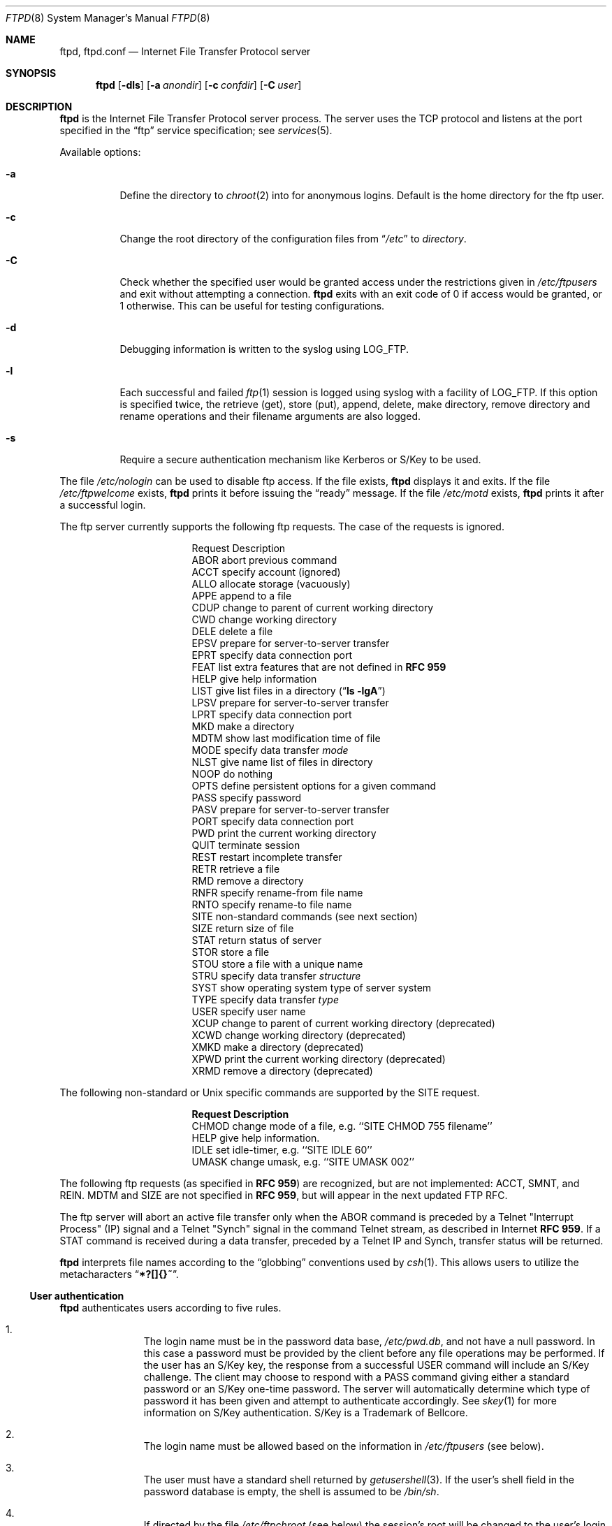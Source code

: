 .\"	$NetBSD: ftpd.8,v 1.35 1999/03/22 18:25:44 garbled Exp $
.\"
.\" Copyright (c) 1985, 1988, 1991, 1993
.\"	The Regents of the University of California.  All rights reserved.
.\"
.\" Redistribution and use in source and binary forms, with or without
.\" modification, are permitted provided that the following conditions
.\" are met:
.\" 1. Redistributions of source code must retain the above copyright
.\"    notice, this list of conditions and the following disclaimer.
.\" 2. Redistributions in binary form must reproduce the above copyright
.\"    notice, this list of conditions and the following disclaimer in the
.\"    documentation and/or other materials provided with the distribution.
.\" 3. All advertising materials mentioning features or use of this software
.\"    must display the following acknowledgement:
.\"	This product includes software developed by the University of
.\"	California, Berkeley and its contributors.
.\" 4. Neither the name of the University nor the names of its contributors
.\"    may be used to endorse or promote products derived from this software
.\"    without specific prior written permission.
.\"
.\" THIS SOFTWARE IS PROVIDED BY THE REGENTS AND CONTRIBUTORS ``AS IS'' AND
.\" ANY EXPRESS OR IMPLIED WARRANTIES, INCLUDING, BUT NOT LIMITED TO, THE
.\" IMPLIED WARRANTIES OF MERCHANTABILITY AND FITNESS FOR A PARTICULAR PURPOSE
.\" ARE DISCLAIMED.  IN NO EVENT SHALL THE REGENTS OR CONTRIBUTORS BE LIABLE
.\" FOR ANY DIRECT, INDIRECT, INCIDENTAL, SPECIAL, EXEMPLARY, OR CONSEQUENTIAL
.\" DAMAGES (INCLUDING, BUT NOT LIMITED TO, PROCUREMENT OF SUBSTITUTE GOODS
.\" OR SERVICES; LOSS OF USE, DATA, OR PROFITS; OR BUSINESS INTERRUPTION)
.\" HOWEVER CAUSED AND ON ANY THEORY OF LIABILITY, WHETHER IN CONTRACT, STRICT
.\" LIABILITY, OR TORT (INCLUDING NEGLIGENCE OR OTHERWISE) ARISING IN ANY WAY
.\" OUT OF THE USE OF THIS SOFTWARE, EVEN IF ADVISED OF THE POSSIBILITY OF
.\" SUCH DAMAGE.
.\"
.\"     @(#)ftpd.8	8.2 (Berkeley) 4/19/94
.\"
.Dd September 7, 1998
.Dt FTPD 8
.Os
.Sh NAME
.Nm ftpd ,
.Nm ftpd.conf
.Nd
Internet File Transfer Protocol server
.Sh SYNOPSIS
.Nm
.Op Fl dls
.Op Fl a Ar anondir
.Op Fl c Ar confdir
.Op Fl C Ar user
.Sh DESCRIPTION
.Nm
is the Internet File Transfer Protocol server process.
The server uses the
.Tn TCP
protocol and listens at the port specified in the
.Dq ftp
service specification; see
.Xr services 5 .
.Pp
Available options:
.Bl -tag -width Ds
.It Fl a
Define the directory to
.Xr chroot 2
into for anonymous logins.
Default is the home directory for the ftp user.
.It Fl c
Change the root directory of the configuration files from
.Dq Pa /etc
to
.Ar directory .
.It Fl C
Check whether the specified user would be granted access under
the restrictions given in
.Pa /etc/ftpusers
and exit without attempting a connection.
.Nm
exits with an exit code of 0 if access would be granted, or 1 otherwise.
This can be useful for testing configurations.
.It Fl d
Debugging information is written to the syslog using LOG_FTP.
.It Fl l
Each successful and failed
.Xr ftp 1
session is logged using syslog with a facility of LOG_FTP.
If this option is specified twice, the retrieve (get), store (put), append,
delete, make directory, remove directory and rename operations and
their filename arguments are also logged.
.It Fl s
Require a secure authentication mechanism like Kerberos or S/Key to be used.
.El
.Pp
The file
.Pa /etc/nologin
can be used to disable ftp access.
If the file exists,
.Nm
displays it and exits.
If the file
.Pa /etc/ftpwelcome
exists,
.Nm
prints it before issuing the
.Dq ready
message.
If the file
.Pa /etc/motd
exists,
.Nm
prints it after a successful login.
.Pp
The ftp server currently supports the following ftp requests.
The case of the requests is ignored.
.Bl -column "Request" -offset indent
.It Request Ta "Description"
.It ABOR Ta "abort previous command"
.It ACCT Ta "specify account (ignored)"
.It ALLO Ta "allocate storage (vacuously)"
.It APPE Ta "append to a file"
.It CDUP Ta "change to parent of current working directory"
.It CWD Ta "change working directory"
.It DELE Ta "delete a file"
.It EPSV Ta "prepare for server-to-server transfer"
.It EPRT Ta "specify data connection port"
.It FEAT Ta "list extra features that are not defined in" Cm "RFC 959"
.It HELP Ta "give help information"
.It LIST Ta "give list files in a directory" Pq Dq Li "ls -lgA"
.It LPSV Ta "prepare for server-to-server transfer"
.It LPRT Ta "specify data connection port"
.It MKD Ta "make a directory"
.It MDTM Ta "show last modification time of file"
.It MODE Ta "specify data transfer" Em mode
.It NLST Ta "give name list of files in directory"
.It NOOP Ta "do nothing"
.It OPTS Ta "define persistent options for a given command"
.It PASS Ta "specify password"
.It PASV Ta "prepare for server-to-server transfer"
.It PORT Ta "specify data connection port"
.It PWD Ta "print the current working directory"
.It QUIT Ta "terminate session"
.It REST Ta "restart incomplete transfer"
.It RETR Ta "retrieve a file"
.It RMD Ta "remove a directory"
.It RNFR Ta "specify rename-from file name"
.It RNTO Ta "specify rename-to file name"
.It SITE Ta "non-standard commands (see next section)"
.It SIZE Ta "return size of file"
.It STAT Ta "return status of server"
.It STOR Ta "store a file"
.It STOU Ta "store a file with a unique name"
.It STRU Ta "specify data transfer" Em structure
.It SYST Ta "show operating system type of server system"
.It TYPE Ta "specify data transfer" Em type
.It USER Ta "specify user name"
.It XCUP Ta "change to parent of current working directory (deprecated)"
.It XCWD Ta "change working directory (deprecated)"
.It XMKD Ta "make a directory (deprecated)"
.It XPWD Ta "print the current working directory (deprecated)"
.It XRMD Ta "remove a directory (deprecated)"
.El
.Pp
The following non-standard or
.Ux
specific commands are supported by the SITE request.
.Pp
.Bl -column Request -offset indent
.It Sy Request Ta Sy Description
.It CHMOD Ta "change mode of a file, e.g. ``SITE CHMOD 755 filename''"
.It HELP Ta "give help information."
.It IDLE Ta "set idle-timer, e.g. ``SITE IDLE 60''"
.It UMASK Ta "change umask, e.g. ``SITE UMASK 002''"
.El
.Pp
The following ftp requests (as specified in
.Cm RFC 959 )
are recognized, but are not implemented:
ACCT, SMNT, and REIN.
MDTM and SIZE are not specified in
.Cm RFC 959 ,
but will appear in the
next updated FTP RFC.
.Pp
The ftp server will abort an active file transfer only when the
ABOR
command is preceded by a Telnet "Interrupt Process" (IP)
signal and a Telnet "Synch" signal in the command Telnet stream,
as described in Internet
.Cm RFC 959 .
If a
STAT
command is received during a data transfer, preceded by a Telnet IP
and Synch, transfer status will be returned.
.Pp
.Nm
interprets file names according to the
.Dq globbing
conventions used by
.Xr csh 1 .
This allows users to utilize the metacharacters
.Dq Li \&*?[]{}~ .
.Ss User authentication
.Nm
authenticates users according to five rules.
.Pp
.Bl -enum -offset indent
.It
The login name must be in the password data base,
.Pa /etc/pwd.db ,
and not have a null password.
In this case a password must be provided by the client before any
file operations may be performed.
If the user has an S/Key key, the response from a successful USER
command will include an S/Key challenge.
The client may choose to respond with a PASS command giving either
a standard password or an S/Key one-time password.
The server will automatically determine which type of password it
has been given and attempt to authenticate accordingly.
See
.Xr skey 1
for more information on S/Key authentication.
S/Key is a Trademark of Bellcore.
.It
The login name must be allowed based on the information in
.Pa /etc/ftpusers
(see below).
.It
The user must have a standard shell returned by
.Xr getusershell 3 .
If the user's shell field in the password database is empty, the
shell is assumed to be
.Pa /bin/sh .
.It
If directed by the file
.Pa /etc/ftpchroot
(see below)
the session's root will be changed to the user's login directory by
.Xr chroot 2
as for an
.Dq anonymous
or
.Dq ftp
account (see next item).
However, the user must still supply a password.
This feature is intended as a compromise between a fully anonymous account
and a fully privileged account.
The account should also be set up as for an anonymous account.
.It
If the user name is
.Dq anonymous
or
.Dq ftp ,
an
anonymous ftp account must be present in the password
file (user
.Dq ftp ) .
In this case the user is allowed
to log in by specifying any password (by convention an email address for
the user should be used as the password).
The server performs a
.Xr chroot 2
to the home directory of the
.Dq ftp
user.
If other restrictions are required (such as disabling of certain
commands and the setting of a specific umask), then appropriate
entries in
.Pa /etc/ftpd.conf
are required.
.El
.Ss /etc/ftpusers
The file
.Pa /etc/ftpusers
is used to determine which users may use ftp.
If the file does not exist, all users are denied access.
If it does exist, each line is a comment starting with
.Dq #
or a glob pattern that uses the same syntax as /bin/sh,
optionally followed by whitespace and
.Dq allow ,
.Dq yes ,
.Dq deny ,
or
.Dq no .
Each glob pattern is compared in turn against the username
until a match is found.
If the word following the matched glob pattern is
.Dq allow
or
.Dq yes
the user is granted access; if the word is
.Dq deny
or
.Dq no ,
or if the word is missing,
the user is denied access.
No further comparisons are attempted after the first successful match.
If no match is found, the user is granted access.
This syntax is backward-compatable with the old syntax.
.Pp
If a user requests a guest login, the ftp server checks to see that
both
.Dq anonymous
and
.Dq ftp
have access, so if you deny all users by default, you will need to add both
.Dq "anonymous allow"
and
.Dq "ftp allow"
to
.Pa /etc/ftpusers
in order to allow guest logins.
.Ss /etc/ftpchroot
The file
.Pa /etc/ftpchroot
is used to determine which users will have their session's root changed
to the user's home directory.
If the file does not exist, the root change is not performed.
If it does exist, each line is a comment starting with
.Dq #
or a glob pattern that uses the same syntax as /bin/sh,
optionally followed by whitespace and
.Dq yes
or
.Dq no .
Each glob pattern is compared in turn against the username
until a match is found.  If the word following the matched glob
pattern is
.Dq yes
or there is no following word, the root is changed.
If the word is 
.Dq no ,
or if no match is found, the root is not changed.
No further comparisons are attempted after the first successful match.
This syntax is backward-compatable with the old syntax.
.Ss /etc/ftpd.conf
The file
.Pa /etc/ftpd.conf
is used to configure various options.
Each line starting with a
.Dq #
is a comment (and ignored), and all other non-blank lines are treated
as configuration directives.
.Pp
Each configuration line may be one of:
.Bl -tag -width 4n
.It Sy checkportcmd Ar class Op Sy off
Check the
PORT
command for validity.
The
PORT
command will fail if the IP address specified does not match the ftp
command connection, or if the remote TCP port number is less than
.Dv IPPORT_RESERVED .
It is
.Em strongly
encouraged that this option be used, espcially for sites concerned
with potential security problems with ftp bounce attacks.
If class is
.Dq none
or
.Sy off
is given, disable this feature, otherwise enable it.
.It Xo Sy conversion Ar class
.Ar suffix Op Ar "type disable command"
.Xc
Define an automatic in-line file conversion.
If a file to retrieve ends in
.Ar suffix ,
and a real file (sans
.Ar suffix )
exists, then the output of
.Ar command
is returned instead of the contents of the file.
.Pp
.Bl -tag -width "disable" -offset indent
.It Ar suffix
The suffix to initiate the conversion.
.It Ar type
A list of valid filetypes for the conversion.
Valid types are:
.Sq f
(file), and
.Sq d
(directory).
.It Ar disable
The name of file that will prevent conversion if it exists.
A filename of
.Pa \&.
will prevent this disabling action.
.It Ar command
The command to run for the conversion.
The first word should be the full path name
of the command, as
.Xr execv 3
is used to execute the command.
The first instance of
.Sq %s
in
.Ar command
is replaced with the requested file (sans
.Ar suffix ) .
.El
.Pp
Conversion directives specified later in the file override earlier
conversions with the same suffix.
The order in which conversions is matched is the reverse of their
order in the file (i.e. a LIFO).
.It Sy display Ar class Op Ar file
If
.Ar file
isn't given or
.Ar class
is
.Dq none ,
disable this.
Otherwise, each time the user enters a new directory, check if
.Ar file
exists, and if so, display its contents to the user.
.It Sy maxtimeout Ar class Ar time
Set the maximum timeout period that a client may request,
defaulting to two hours.
This cannot be lesser than 30 seconds, or the value for
.Sy timeout .
Ignored if class is
.Dq none
or
.Ar time
isn't specified.
.It Sy modify Ar class Op Sy off
If class is
.Dq none
or
.Sy off
is given, disable the following commands:
CHMOD, DELE, MKD, RNFR, RMD, and UMASK.
Otherwise, enable them.
.It Sy notify Ar class Op Ar fileglob
If
.Ar fileglob
isn't given or
.Ar class
is
.Dq none ,
disable this.
Otherwise, each time the user enters a new directory,
notify the user of any files matching
.Ar fileglob .
.It Sy passive Ar class Op Sy off
If class is
.Dq none
or
.Sy off
is given, disallow passive (PASV/LPSV/EPSV) connections.
Otherwise, enable them.
.It Sy timeout Ar class Ar time
Set the inactivity timeout period.
(the default is fifteen minutes).
This cannot be lesser than 30 seconds, or greater than the value for
.Sy maxtimeout .
Ignored if class is
.Dq none
or
.Ar time
isn't specified.
.It Sy umask Ar class Ar umaskval
Set the umask to
.Ar umaskval .
Ignored if class is
.Dq none
or
.Ar umaskval
isn't specified.
.El
.Pp
In any configuration line,
.Ar class
is one of:
.Bl -tag -width "chroot" -compact -offset indent
.It Sy real
Normal user logins.
.It Sy chroot
Users that have been
.Xr chroot 2 ed.
.It Sy guest
.Dq anonymous
and
.Dq ftp
users.
.It Sy all
Matches any class.
.It Sy none
Matches no class.
.El
.Pp
The following defaults are used:
.Bd -literal -offset indent -compact
checkportcmd  none
display       none
maxtimeout    all    7200   # 2 hours
modify        all
modify        guest  off
notify        none
passive       all
timeout       all    900    # 15 minutes
umask         all    027
umask         guest  0707
.Ed
.Pp
Directives that appear later in the file override settings by previous
directives.
This allows
.Sq wildcard
entries to define defaults, and then have class-specific overrides.
.Pp
The
STAT
command will return the class settings for the current user as defined by
.Pa /etc/ftpd.conf .
.Ss Setting up a restricted ftp subtree
In order that system security is not breached, it is recommended
that the
subtrees for the
.Dq ftp
and
.Dq chroot
accounts be constructed with care, following these rules
(replace
.Dq ftp
in the following directory names
with the appropriate account name for
.Sq chroot
users):
.Bl -tag -width "~ftp/incoming" -offset indent
.It Pa ~ftp
Make the home directory owned by
.Dq root
and unwritable by anyone.
.It Pa ~ftp/bin
Make this directory owned by
.Dq root
and unwritable by anyone (mode 555).
The program
.Xr ls 1
must be present to support the
.Sq LIST
command.
This program should be mode 111.
.It Pa ~ftp/etc
Make this directory owned by
.Dq root
and unwritable by anyone (mode 555).
The files
.Pa pwd.db
(see
.Xr passwd 5 )
and
.Pa group
(see
.Xr group 5 )
must be present for the
.Xr ls 1
command to be able to produce owner names rather than numbers.
The password field in
.Xr passwd 5
is not used, and should not contain real passwords.
The file
.Pa motd ,
if present, will be printed after a successful login.
These files should be mode 444.
.It Pa ~ftp/pub
This directory and the subdirectories beneath it should be owned
by the users and groups responsible for placing files in them,
and be writable only by them (mode 755 or 775).
They should
.Em not
be owned or writable by ftp or its group.
.It Pa ~ftp/incoming
This directory is where anonymous users place files they upload.
The owners should be the user
.Dq ftp
and an appropriate group.
Members of this group will be the only users with access to these
files after they have been uploaded; these should be people who
know how to deal with them appropriately.
If you wish anonymous ftp users to be able to see the names of the
files in this directory the permissions should be 770, otherwise
they should be 370.
.Pp
Anonymous users will be able to upload files to this directory,
but they will not be able to download them, delete them, or overwrite
them, due to the umask and disabling of the commands mentioned
above.
.It Pa ~ftp/tmp
This directory is used to create temporary files which contain
the error messages generated by a conversion or
.Sq LIST
command.
The owner should be the user
.Dq ftp .
The permissions should be 300.
.Pp
If you don't enable conversion commands, or don't want anonymous users
uploading files (see
.Pa ~ftp/incoming
above), then don't create this directory.
However, error messages from conversion or
.Sq LIST
commands won't be returned to the user.
(This is the traditional behaviour.)
.El
.Sh FILES
.Bl -tag -width /etc/ftpwelcome -compact
.It Pa /etc/ftpchroot
List of normal users who should be chroot'd.
.It Pa /etc/ftpd.conf
Configure file conversions and other settings.
.It Pa /etc/ftpusers
List of unwelcome/restricted users.
.It Pa /etc/ftpwelcome
Welcome notice before login.
.It Pa /etc/motd
Welcome notice after login.
.It Pa /etc/nologin
If it exists, displayed and access is refused.
.El
.Sh SEE ALSO
.Xr ftp 1 ,
.Xr skey 1 ,
.Xr getusershell 3 ,
.Xr syslogd 8
.Sh STANDARDS
.Nm
recognizes all commands in 
.Cm RFC 959 , 
follows the guidelines in 
.Cm RFC 1123 ,
recognizes all commands in 
.Cm RFC 2228
(although they are not supported yet),
and supports the extensions from
.Cm RFC 2389.
.Sh HISTORY
The
.Nm
command appeared in
.Bx 4.2 .
.Pp
The
.Pa /etc/ftpd.conf
functionality was implemented in
.Nx 1.3
by Luke Mewburn, based on work by Simon Burge.
.Sh BUGS
The server must run as the super-user to create sockets with
privileged port numbers.
It maintains an effective user id of the logged in user, reverting
to the super-user only when binding addresses to sockets.
.Pp
.Nm
may have trouble handling connections from scoped IPv6 addresses, or
IPv4 mapped addresses
.Pq IPv4 connection on
.Dv AF_INET6
socket .
For the latter case, running daemons,
one for IPv4 and one for IPv6, will avoid the problem.
.Sh SECURITY CONSIDERATIONS
.Cm RFC 959
provides no restrictions on the PORT command, and this can lead
to security problems, as
.Nm
can be fooled into connecting to any service on any host.
With the
.Dq checkportcmd
feature of the
.Pa /etc/ftpd.conf ,
PORT commands with different host addresses, or TCP ports lower than
.Dv IPPORT_RESERVED
will be rejected.
Use of this option is
.Em strongly
recommended.
